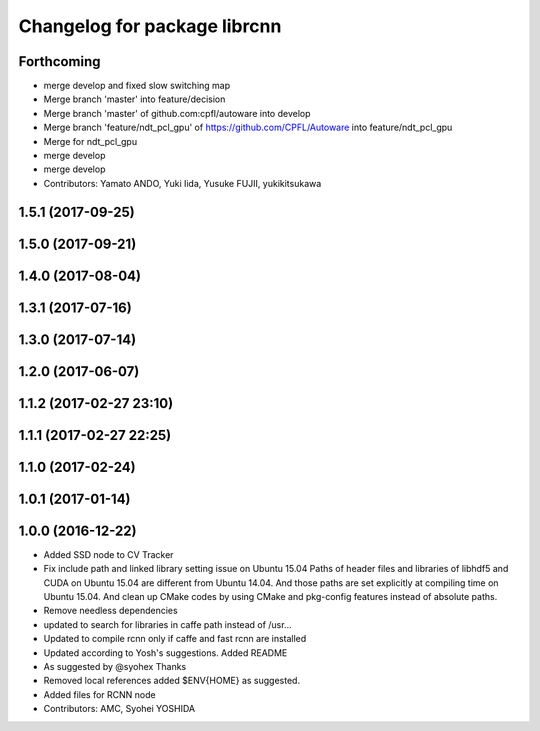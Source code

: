 ^^^^^^^^^^^^^^^^^^^^^^^^^^^^^
Changelog for package librcnn
^^^^^^^^^^^^^^^^^^^^^^^^^^^^^

Forthcoming
-----------
* merge develop and fixed slow switching map
* Merge branch 'master' into feature/decision
* Merge branch 'master' of github.com:cpfl/autoware into develop
* Merge branch 'feature/ndt_pcl_gpu' of https://github.com/CPFL/Autoware into feature/ndt_pcl_gpu
* Merge for ndt_pcl_gpu
* merge develop
* merge develop
* Contributors: Yamato ANDO, Yuki Iida, Yusuke FUJII, yukikitsukawa

1.5.1 (2017-09-25)
------------------

1.5.0 (2017-09-21)
------------------

1.4.0 (2017-08-04)
------------------

1.3.1 (2017-07-16)
------------------

1.3.0 (2017-07-14)
------------------

1.2.0 (2017-06-07)
------------------

1.1.2 (2017-02-27 23:10)
------------------------

1.1.1 (2017-02-27 22:25)
------------------------

1.1.0 (2017-02-24)
------------------

1.0.1 (2017-01-14)
------------------

1.0.0 (2016-12-22)
------------------
* Added SSD node to CV Tracker
* Fix include path and linked library setting issue on Ubuntu 15.04
  Paths of header files and libraries of libhdf5 and CUDA on Ubuntu 15.04 are
  different from Ubuntu 14.04. And those paths are set explicitly at compiling
  time on Ubuntu 15.04.
  And clean up CMake codes by using CMake and pkg-config features instead of
  absolute paths.
* Remove needless dependencies
* updated to search for libraries in caffe path instead of /usr...
* Updated to compile rcnn only if caffe and fast rcnn are installed
* Updated according to Yosh's suggestions.
  Added README
* As suggested by @syohex
  Thanks
* Removed local references
  added $ENV{HOME} as suggested.
* Added files for RCNN node
* Contributors: AMC, Syohei YOSHIDA

